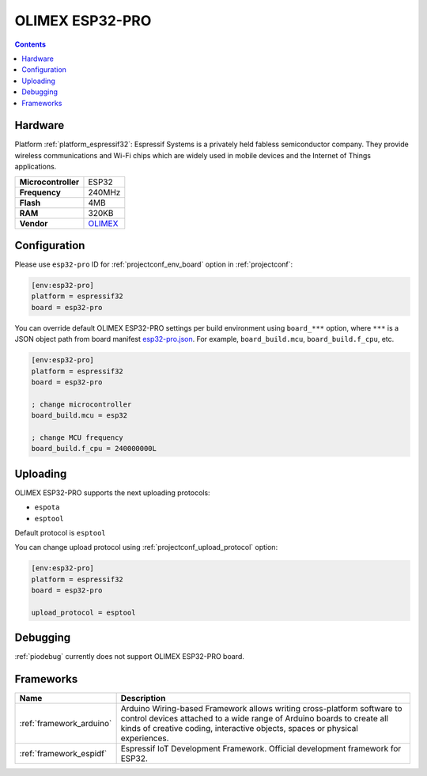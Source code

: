 ..  Copyright (c) 2014-present PlatformIO <contact@platformio.org>
    Licensed under the Apache License, Version 2.0 (the "License");
    you may not use this file except in compliance with the License.
    You may obtain a copy of the License at
       http://www.apache.org/licenses/LICENSE-2.0
    Unless required by applicable law or agreed to in writing, software
    distributed under the License is distributed on an "AS IS" BASIS,
    WITHOUT WARRANTIES OR CONDITIONS OF ANY KIND, either express or implied.
    See the License for the specific language governing permissions and
    limitations under the License.

.. _board_espressif32_esp32-pro:

OLIMEX ESP32-PRO
================

.. contents::

Hardware
--------

Platform :ref:`platform_espressif32`: Espressif Systems is a privately held fabless semiconductor company. They provide wireless communications and Wi-Fi chips which are widely used in mobile devices and the Internet of Things applications.

.. list-table::

  * - **Microcontroller**
    - ESP32
  * - **Frequency**
    - 240MHz
  * - **Flash**
    - 4MB
  * - **RAM**
    - 320KB
  * - **Vendor**
    - `OLIMEX <https://www.olimex.com/Products/IoT/ESP32/ESP32-PRO/open-source-hardware?utm_source=platformio&utm_medium=docs>`__


Configuration
-------------

Please use ``esp32-pro`` ID for :ref:`projectconf_env_board` option in :ref:`projectconf`:

.. code-block:: ini

  [env:esp32-pro]
  platform = espressif32
  board = esp32-pro

You can override default OLIMEX ESP32-PRO settings per build environment using
``board_***`` option, where ``***`` is a JSON object path from
board manifest `esp32-pro.json <https://github.com/platformio/platform-espressif32/blob/master/boards/esp32-pro.json>`_. For example,
``board_build.mcu``, ``board_build.f_cpu``, etc.

.. code-block:: ini

  [env:esp32-pro]
  platform = espressif32
  board = esp32-pro

  ; change microcontroller
  board_build.mcu = esp32

  ; change MCU frequency
  board_build.f_cpu = 240000000L


Uploading
---------
OLIMEX ESP32-PRO supports the next uploading protocols:

* ``espota``
* ``esptool``

Default protocol is ``esptool``

You can change upload protocol using :ref:`projectconf_upload_protocol` option:

.. code-block:: ini

  [env:esp32-pro]
  platform = espressif32
  board = esp32-pro

  upload_protocol = esptool

Debugging
---------
:ref:`piodebug` currently does not support OLIMEX ESP32-PRO board.

Frameworks
----------
.. list-table::
    :header-rows:  1

    * - Name
      - Description

    * - :ref:`framework_arduino`
      - Arduino Wiring-based Framework allows writing cross-platform software to control devices attached to a wide range of Arduino boards to create all kinds of creative coding, interactive objects, spaces or physical experiences.

    * - :ref:`framework_espidf`
      - Espressif IoT Development Framework. Official development framework for ESP32.